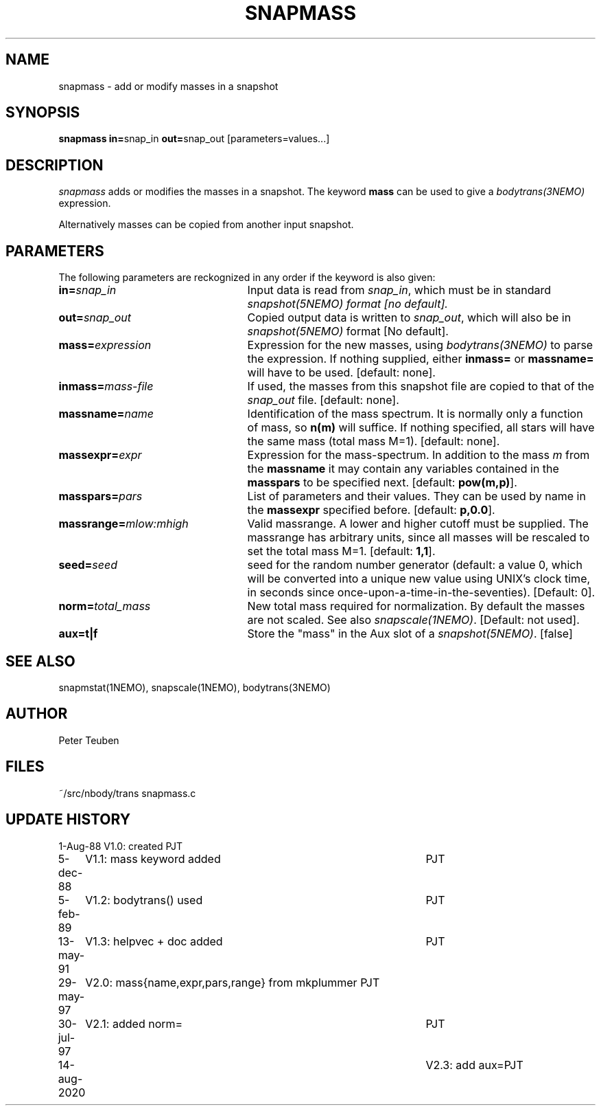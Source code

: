 .TH SNAPMASS 1NEMO "14 August 2020"
.SH NAME
snapmass \- add or modify masses in a snapshot
.SH SYNOPSIS
\fBsnapmass in=\fPsnap_in \fBout=\fPsnap_out [parameters=values...]
.SH DESCRIPTION
\fIsnapmass\fP adds or modifies the masses in a snapshot. 
The keyword \fBmass\fP
can be used to give a \fIbodytrans(3NEMO)\fP expression. 
.PP
Alternatively masses can be copied from another input snapshot.
.SH PARAMETERS
The following parameters are reckognized in any order if the keyword is
also given:
.TP 25
\fBin=\fIsnap_in\fP
Input data is read from \fIsnap_in\fP, which must be in standard
\fIsnapshot(5NEMO)\fI format [no default].
.TP
\fBout=\fIsnap_out\fP
Copied output data is written to \fIsnap_out\fP, which will also be in 
\fIsnapshot(5NEMO)\fP format [No default].
.TP
\fBmass=\fIexpression\fP
Expression for the new masses, using \fIbodytrans(3NEMO)\fP to parse
the expression. 
If nothing supplied, either 
\fBinmass=\fP or \fBmassname=\fP will have to be used.
[default: none].
.TP
\fBinmass=\fImass-file\fP
If used, the masses from this snapshot file are copied to that of the
\fIsnap_out\fP file. [default: none].
.TP
\fBmassname=\fIname\fP
Identification of the mass spectrum. It is normally only a function
of mass, so \fBn(m)\fP will suffice. If nothing specified, all
stars will have the same mass (total mass M=1).
[default: none].
.TP
\fBmassexpr=\fIexpr\fP
Expression for the mass-spectrum. In addition to the mass \fIm\fP from
the \fBmassname\fP it may contain any variables contained in the 
\fBmasspars\fP to be specified next. [default: \fBpow(m,p)\fP].
.TP
\fBmasspars=\fIpars\fP
List of parameters and their values. They can be used by name in the
\fBmassexpr\fP specified before. [default: \fBp,0.0\fP].
.TP
\fBmassrange=\fImlow:mhigh\fP
Valid massrange. A lower and higher cutoff must be supplied. The massrange
has arbitrary units, since all masses will be rescaled to set the total
mass M=1. [default: \fB1,1\fP].
.TP
\fBseed=\fP\fIseed\fP
seed for the random number  generator (default: a value 0, which will
be  converted  into  a  unique  new
value  using  UNIX's clock time, in 
seconds since  once-upon-a-time-in-the-seventies).
[Default: 0].
.TP
\fBnorm=\fP\fItotal_mass\fP
New total mass required for normalization. By default the masses are not
scaled. See also \fIsnapscale(1NEMO)\fP.
[Default: not used].
.TP
\fBaux=t|f\fP
Store the "mass" in the Aux slot of a \fIsnapshot(5NEMO)\fP. [false]
.SH SEE ALSO
snapmstat(1NEMO), snapscale(1NEMO), bodytrans(3NEMO)
.SH AUTHOR 
Peter Teuben
.SH FILES
.nf
.ta +3.0i
~/src/nbody/trans	snapmass.c
.fi
.SH "UPDATE HISTORY"
.nf
.ta +1.0i +4.5i
1-Aug-88	V1.0: created             	PJT
5-dec-88	V1.1: mass keyword added	PJT
5-feb-89	V1.2: bodytrans() used     	PJT
13-may-91	V1.3: helpvec + doc added	PJT
29-may-97	V2.0: mass{name,expr,pars,range} from mkplummer 	PJT
30-jul-97	V2.1: added norm=           	PJT
14-aug-2020	V2.3: add aux=		PJT
.fi
